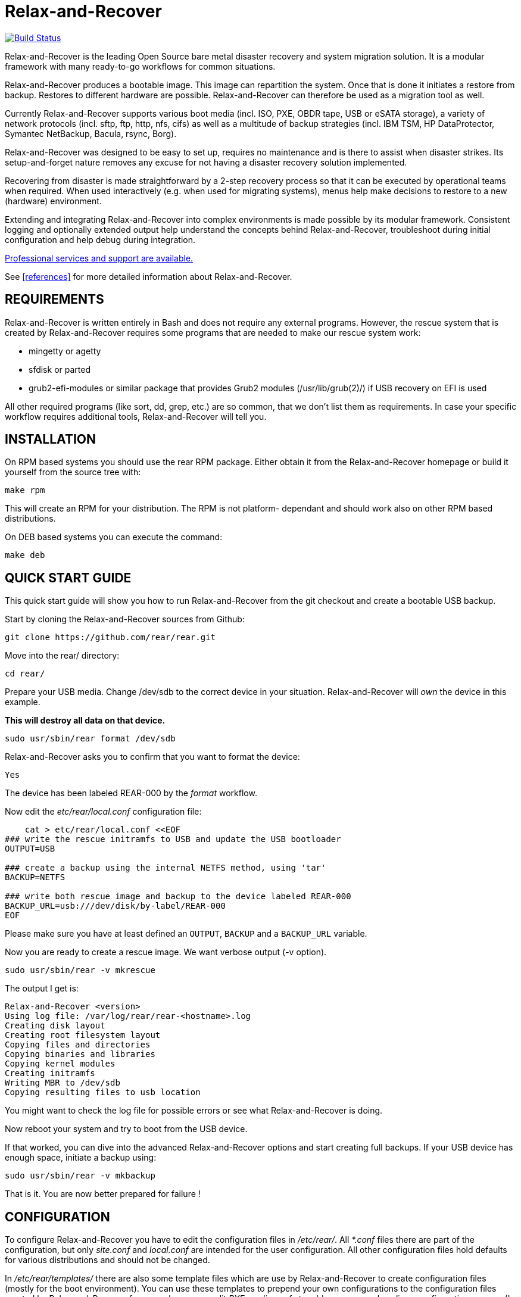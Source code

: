 Relax-and-Recover
=================

image:https://travis-ci.org/rear/rear.svg?branch=master["Build Status", link="https://travis-ci.org/rear/rear"]

Relax-and-Recover is the leading Open Source bare metal disaster recovery
and system migration solution. It is a modular framework with many
ready-to-go workflows for common situations.

Relax-and-Recover produces a bootable image. This image can repartition the
system. Once that is done it initiates a restore from backup. Restores to
different hardware are possible. Relax-and-Recover can therefore be used as a
migration tool as well.

Currently Relax-and-Recover supports various boot media (incl. ISO, PXE,
OBDR tape, USB or eSATA storage), a variety of network protocols (incl.
sftp, ftp, http, nfs, cifs) as well as a multitude of backup strategies
(incl. IBM TSM, HP DataProtector, Symantec NetBackup, Bacula, rsync, Borg).

Relax-and-Recover was designed to be easy to set up, requires no maintenance
and is there to assist when disaster strikes. Its setup-and-forget nature
removes any excuse for not having a disaster recovery solution implemented.

Recovering from disaster is made straightforward by a 2-step recovery
process so that it can be executed by operational teams when required.
When used interactively (e.g. when used for migrating systems), menus help
make decisions to restore to a new (hardware) environment.

Extending and integrating Relax-and-Recover into complex environments is made
possible by its modular framework. Consistent logging and optionally extended
output help understand the concepts behind Relax-and-Recover, troubleshoot
during initial configuration and help debug during integration.

<<references, Professional services and support are available.>>

See <<references>> for more detailed information about Relax-and-Recover.


REQUIREMENTS
------------
Relax-and-Recover is written entirely in Bash and does not require any
external programs.  However, the rescue system that is created by
Relax-and-Recover requires some programs that are needed to make our
rescue system work:

 - mingetty or agetty
 - sfdisk or parted
 - grub2-efi-modules or similar package that provides Grub2 modules (/usr/lib/grub(2)/) if USB recovery on EFI is used

All other required programs (like sort, dd, grep, etc.) are so common, that
we don't list them as requirements. In case your specific workflow requires
additional tools, Relax-and-Recover will tell you.


INSTALLATION
------------
On RPM based systems you should use the rear RPM package. Either obtain it
from the Relax-and-Recover homepage or build it yourself from the source
tree with:

   make rpm

This will create an RPM for your distribution. The RPM is not platform-
dependant and should work also on other RPM based distributions.

On DEB based systems you can execute the command:

  make deb

QUICK START GUIDE
-----------------
This quick start guide will show you how to run Relax-and-Recover from the git
checkout and create a bootable USB backup.

Start by cloning the Relax-and-Recover sources from Github:

    git clone https://github.com/rear/rear.git

Move into the rear/ directory:

    cd rear/

Prepare your USB media. Change /dev/sdb to the correct device in your situation.
Relax-and-Recover will 'own' the device in this example.

***This will destroy all data on that device.***

    sudo usr/sbin/rear format /dev/sdb

Relax-and-Recover asks you to confirm that you want to format the device:

    Yes

The device has been labeled REAR-000 by the 'format' workflow.

Now edit the 'etc/rear/local.conf' configuration file:

----
    cat > etc/rear/local.conf <<EOF
### write the rescue initramfs to USB and update the USB bootloader
OUTPUT=USB

### create a backup using the internal NETFS method, using 'tar'
BACKUP=NETFS

### write both rescue image and backup to the device labeled REAR-000
BACKUP_URL=usb:///dev/disk/by-label/REAR-000
EOF
----

Please make sure you have at least defined an +OUTPUT+, +BACKUP+ and a
+BACKUP_URL+ variable.

Now you are ready to create a rescue image. We want verbose output (-v option).

    sudo usr/sbin/rear -v mkrescue

The output I get is:
----
Relax-and-Recover <version>
Using log file: /var/log/rear/rear-<hostname>.log
Creating disk layout
Creating root filesystem layout
Copying files and directories
Copying binaries and libraries
Copying kernel modules
Creating initramfs
Writing MBR to /dev/sdb
Copying resulting files to usb location
----

You might want to check the log file for possible errors or see what
Relax-and-Recover is doing.

Now reboot your system and try to boot from the USB device.

If that worked, you can dive into the advanced Relax-and-Recover options and
start creating full backups. If your USB device has enough space, initiate a
backup using:

    sudo usr/sbin/rear -v mkbackup

That is it. You are now better prepared for failure !

CONFIGURATION
-------------
To configure Relax-and-Recover you have to edit the configuration files in
'/etc/rear/'. All '*.conf' files there are part of the configuration, but
only 'site.conf' and 'local.conf' are intended for the user configuration.
All other configuration files hold defaults for various distributions and
should not be changed.

In '/etc/rear/templates/' there are also some template files which are use by
Relax-and-Recover to create configuration files (mostly for the boot
environment). You can use these templates to prepend your own configurations
to the configuration files created by Relax-and-Recover, for example you can
edit 'PXE_pxelinux.cfg' to add some general pxelinux configuration you use
(I put there stuff to install Linux over the network).

In almost all circumstances you have to configure two main settings and their
parameters: The +BACKUP+ method and the +OUTPUT+ method.

The backup method defines, how your data was saved and whether Relax-and-Recover
should backup your data as part of the mkrescue process or whether you use an
external application, e.g. backup software to archive your data.

The output method defines how the rescue system is written to disk and how you
plan to boot the failed computer from the rescue system.

See '/usr/share/rear/conf/default.conf' for an overview of the possible methods
and their options. An example to use TSM for backup and PXE for output and
would be to add these lines to '/etc/rear/local.conf':

----
BACKUP=TSM
OUTPUT=PXE
----

And since all your computers use NTP for time synchronisation, you should also
add these lines to '/etc/rear/site.conf':

----
TIMESYNC=NTP
----

Don't forget to distribute the 'site.conf' to all your systems.

The resulting PXE files (kernel, initrd and pxelinux configuration) will be
written to files in '/var/lib/rear/output/'. You can now modify the behaviour
by copying the appropriate configuration variables from 'default.conf' to
'local.conf' and changing them to suit your environment.


USAGE
-----
To use Relax-and-Recover you always call the main script '/usr/sbin/rear':

----
# rear help

Usage: rear [-h|--help] [-V|--version] [-dsSv] [-D|--debugscripts SET] [-c DIR] [-C CONFIG] [-r KERNEL] [--] COMMAND [ARGS...]

Relax-and-Recover comes with ABSOLUTELY NO WARRANTY; for details see
the GNU General Public License at: http://www.gnu.org/licenses/gpl.html

Available options:
 -h --help           usage information
 -c DIR              alternative config directory; instead of /etc/rear
 -C CONFIG           additional config file; absolute path or relative to config directory
 -d                  debug mode; log debug messages
 -D                  debugscript mode; log every function call (via 'set -x')
 --debugscripts SET  same as -d -v -D but debugscript mode with 'set -SET'
 -r KERNEL           kernel version to use; current: '3.12.49-3-default'
 -s                  simulation mode; show what scripts rear would include
 -S                  step-by-step mode; acknowledge each script individually
 -v                  verbose mode; show more output
 -V --version        version information

List of commands:
 checklayout     check if the disk layout has changed
 dump            dump configuration and system information
 format          format and label media for use with rear
 mkbackup        create rescue media and backup system
 mkbackuponly    backup system without creating rescue media
 mkrescue        create rescue media only
 recover         recover the system
 restoreonly     only restore the backup
 validate        submit validation information

Use 'rear -v help' for more advanced commands.
----

To view/verify your configuration, run +rear dump+. It will print out the
current settings for +BACKUP+ and +OUTPUT+ methods and some system information.

To create a new rescue environment, simply call +rear mkrescue+. Do not forget
to copy the resulting rescue system away so that you can use it in the case of
a system failure. Use +rear mkbackup+ instead if you are using the builtin
backup functions (like +BACKUP=NETFS+)

To recover your system, start the computer from the rescue system and run
+rear recover+. Your system will be recovered and you can restart it and
continue to use it normally.

AUTHORS AND MAINTAINERS
-----------------------

The ReaR project was initiated in 2006 by https://github.com/schlomo[Schlomo Schapiro] and https://github.com/gdha[Gratien D'haese] and has since then seen a lot of contributions by many authors. As ReaR deals with bare metal disaster recovery, there is a large amount of code that was contributed by owners and users of specialized hardware and software. Without their combined efforts and contributions ReaR would not be the universal Linux bare metal disaster recovery solution that it is today.

As time passed the project was lucky to get the support of additional developers to also help as maintainers: https://github.com/dagwieers[Dag Wieers], https://github.com/jhoekx[Jeroen Hoekx], https://github.com/jsmeix[Johannes Meixner] and https://github.com/gozora[Vladimir Gozora]. We hope that ReaR continues to prove useful and to attract more developers who agree to be maintainers.

To see the full list of authors and their contributions please look at the https://github.com/rear/rear/graphs/contributors[git history]. We are very thankful to all authors and encourage anybody interested to take a look at our source code and to contribute what you find important.

REFERENCES
----------

* http://relax-and-recover.org/documentation/[Relax-and-Recover Documentation]
* http://relax-and-recover.org/support/[Relax-and-Recover Support]
* http://relax-and-recover.org/events/[Relax-and-Recover Events]
* https://github.com/rear/rear/issues[Relax-and-Recover Issues]
* http://relax-and-recover.org/support/sponsors[Relax-and-Recover Sponsoring]

